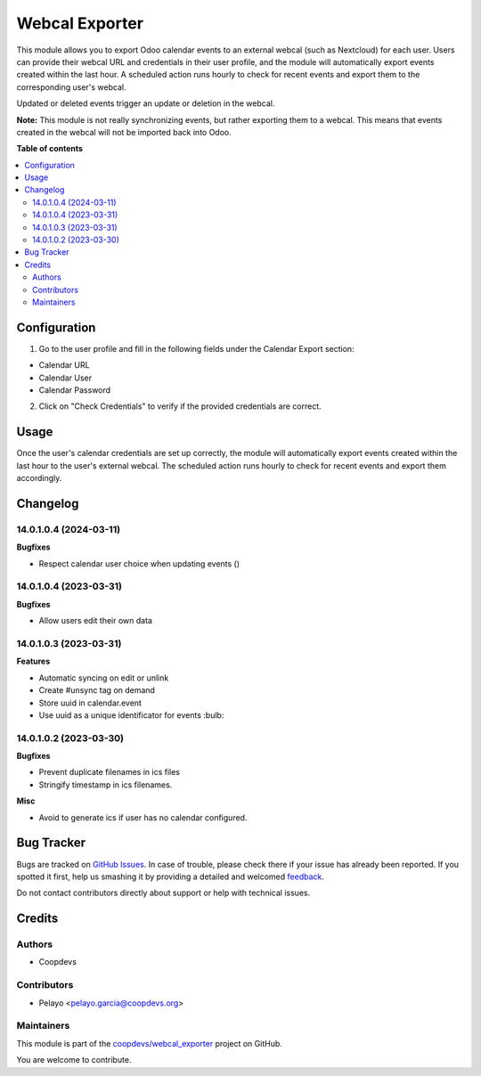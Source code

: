 ===============
Webcal Exporter
===============

.. !!!!!!!!!!!!!!!!!!!!!!!!!!!!!!!!!!!!!!!!!!!!!!!!!!!!
   !! This file is generated by oca-gen-addon-readme !!
   !! changes will be overwritten.                   !!
   !!!!!!!!!!!!!!!!!!!!!!!!!!!!!!!!!!!!!!!!!!!!!!!!!!!!

.. |badge1| image:: https://img.shields.io/badge/maturity-Beta-yellow.png
    :target: https://odoo-community.org/page/development-status
    :alt: Beta
.. |badge2| image:: https://img.shields.io/badge/licence-AGPL--3-blue.png
    :target: http://www.gnu.org/licenses/agpl-3.0-standalone.html
    :alt: License: AGPL-3
.. |badge3| image:: https://img.shields.io/badge/github-coopdevs%2Fwebcal_exporter-lightgray.png?logo=github
    :target: https://github.com/coopdevs/webcal_exporter/tree/14.0/webcal_exporter
    :alt: coopdevs/webcal_exporter

|badge1| |badge2| |badge3| 

This module allows you to export Odoo calendar events to an external webcal (such as Nextcloud) for each user. Users can provide their webcal URL and credentials in their user profile, and the module will automatically export events created within the last hour. A scheduled action runs hourly to check for recent events and export them to the corresponding user's webcal.

Updated or deleted events trigger an update or deletion in the webcal.

**Note:** This module is not really synchronizing events, but rather exporting them to a webcal. This means that events created in the webcal will not be imported back into Odoo.

**Table of contents**

.. contents::
   :local:

Configuration
=============

1. Go to the user profile and fill in the following fields under the Calendar Export section:
  
- Calendar URL  
  
- Calendar User  
  
- Calendar Password  
  
2. Click on "Check Credentials" to verify if the provided credentials are correct.

Usage
=====

Once the user's calendar credentials are set up correctly, the module will automatically export events created within the last hour to the user's external webcal. The scheduled action runs hourly to check for recent events and export them accordingly.

Changelog
=========

14.0.1.0.4 (2024-03-11)
~~~~~~~~~~~~~~~~~~~~~~~

**Bugfixes**

- Respect calendar user choice when updating events ()


14.0.1.0.4 (2023-03-31)
~~~~~~~~~~~~~~~~~~~~~~~

**Bugfixes**

- Allow users edit their own data


14.0.1.0.3 (2023-03-31)
~~~~~~~~~~~~~~~~~~~~~~~

**Features**

- Automatic syncing on edit or unlink
- Create #unsync tag on demand
- Store uuid in calendar.event
- Use uuid as a unique identificator for events :bulb:


14.0.1.0.2 (2023-03-30)
~~~~~~~~~~~~~~~~~~~~~~~

**Bugfixes**

- Prevent duplicate filenames in ics files
- Stringify timestamp in ics filenames.

**Misc**

- Avoid to generate ics if user has no calendar configured.

Bug Tracker
===========

Bugs are tracked on `GitHub Issues <https://github.com/coopdevs/webcal_exporter/issues>`_.
In case of trouble, please check there if your issue has already been reported.
If you spotted it first, help us smashing it by providing a detailed and welcomed
`feedback <https://github.com/coopdevs/webcal_exporter/issues/new?body=module:%20webcal_exporter%0Aversion:%2014.0%0A%0A**Steps%20to%20reproduce**%0A-%20...%0A%0A**Current%20behavior**%0A%0A**Expected%20behavior**>`_.

Do not contact contributors directly about support or help with technical issues.

Credits
=======

Authors
~~~~~~~

* Coopdevs

Contributors
~~~~~~~~~~~~

- Pelayo <pelayo.garcia@coopdevs.org>

Maintainers
~~~~~~~~~~~

This module is part of the `coopdevs/webcal_exporter <https://github.com/coopdevs/webcal_exporter/tree/14.0/webcal_exporter>`_ project on GitHub.

You are welcome to contribute.
